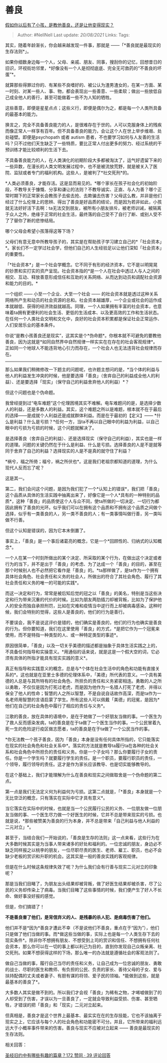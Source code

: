 * 善良
  :PROPERTIES:
  :CUSTOM_ID: 善良
  :END:

[[https://www.zhihu.com/question/368072674/answer/1009483941][假如你以后有了小孩，是教他善良，还是让他变得现实？]]

#+BEGIN_QUOTE
  Author: #NellNell Last update: /20/08/2021/ Links: Tags:
#+END_QUOTE

其实，随着年龄渐长，你会越来越发现一件事，那就是
------「*善良就是最现实的生存法则*」。

如果你细数身边每一个人，父母、亲戚、朋友、同事，搜刮你的记忆，回想昔日的旧识，环视街坊邻里，*好像没有一个人是彻彻底底、完全无可救药的“不善良的坏蛋”*。

就算那些得罪过你的、有某些不良嗜好的、被公认为渣男渣女的，在某一方面、某一时刻、对某一些人、事、物，都会表现出一些善意、一些柔软；做出一些放低自己成全他人的善行，甚至可能做着一些不为人知的牺牲。

这些善意，即便是星星点点；这些义行，即便是偶尔为之，都是每一个人类所具备的最基本的能力。

换言之，完全不具备善良能力的人，是很难存在于世的。人可以克服身体上的残疾而像正常人一样享有百年。但不具备善良的能力，会让这个人在世上举步维艰、处处碰壁。即便是psychopath
或者 autism
患者，不也要学习如何与人友善的生活吗？只不过他们天生缺乏了一些特质，要比正常人付出更多的努力、经过系统的干预训练才能比较顺利的生活下去。

不具备善良能力的人，在人类演化的初期阶段大多都被淘汰了，运气好遗留下来的一些异数，在漫长的人类文明发展过程中，也不是被流放荒野，就是被关入了医院、监狱或者专门的福利机构。这些人，是被判了*社交死刑*的。

*人类必须善良，才能存活。这是显而易见的。*哪个家长在孩子社会化的初始阶段，不教导关于慷慨、分享和谦让的法则？不教导诚实、正直、与人为善？哪个正常时期下的正常家长会教孩子去偷去抢、去欺骗去伤害？父母这么教，并非是他们经过了什么伦理上的思辨、得出了善良是好品质的结论，而是因为若非如此，小孩就无法好好活下去啊：ta无法交到朋友，被所有小朋友排斥，被老师训诫，被隔离于众人之外，绝缘于正常的社会生活，最终落的自己受不了自行了断、或别人受不了了替你了断的悲惨结局。

哪个父母会希望小孩落得这等下场？

父母们有意无意中所教导孩子的，其实是在帮助孩子学习建立自己的*「社会资本」*。家长们不一定学过社会学，但他们自己的人生经验足以让他们深知「社会资本」的重要性。

「*社会资本*」是一个社会学概念。它不同于有形的经济资本，它不是以明晃晃的钞票和实打实的资产呈现。社会资本指的*是一个人在社会中透过人与人之间的相交、互动、释放善意形成信任和互助的关系网络、从而达到动员和调配社会资源和能力的目的。*

一个组织 ------ 小至一个企业、大至一个社会 ------
的社会资本就是透过这种关系网络所产生和动员的社会资源的总和。社会资本越雄厚，一个企业或社会的运作成本就越低、获得的经济效益就越高。同理，一个人如果拥有丰富的社会资本，也意味着ta拥有更便利的社会生活、更低的生活成本、以及更高效的工作和生活状态。在任何一个人类社会文明和文化中，良好的社会资本积累都是保证社会正常运作、人们安居乐业的基本条件。

你说“是教小孩善良还是现实”，这其实是个*伪命题*。你根本就不可避免的要教他善良，因为这就是*如同自然界中自然规律一样实实在在存在的社会客观规律*。正如同一个地球人不能违背地心引力而存在，一个社会人也无法违背社会规律而存在。

--------------

那么如果我们稍微修改一下题主的问题呢，也许题主想问的是，*当个体的利益与他人的利益发生冲突的时候，他是要选择「善良」（舍弃自己的利益成全他人的利益）、还是要选择「现实」（保守自己的利益舍弃他人的利益）*？

但这个问题也是个伪命题。

我曾经提到过“电车难题”这个伦理困境其实不难解。电车难题问的是，是选择少数人的利益，还是多数人的利益。其实，这个难题之所以是难题，根本就不在于最后的选择------是成就个人利益还是成就群体利益。而是在于最初的【定义】------
*什么是利益？什么是亏损？*任何一方，当ta不再以自己眼中的利益为利益，以自己眼中的亏损为亏损的时候，这个问题就解决了。

是选择善良（舍弃自己的利益）、还是选择现实（保守自己的利益），其实也是一样的道理。问题的关键仍然在于什么是利益、什么是亏损。选择善良的人是不是就等同于舍弃了自己的利益？选择现实的人是不是真的就守住了利益？

*祸兮，福之所倚；福兮，祸之所伏也*。这是我们老祖宗都知道的道理，为什么现代人反而忘了呢？

这是其一。

第二，我们会问这个问题，是因为我们犯了一个*认知上的错误*，我们把「善良」这个品质从具体的生活实践中抽离出来了，好像它是一个人*具有的一种特别的品质*，这种「善良」的品质使这个人与众不同，使ta所做的一切决定、一切行为都因此拥有了善良的光环。似乎我们可以在拥有这个品质和不拥有这个品质之间做个选择，似乎有一类善良的人，另一类不善良的人；有一类事情叫做行善，另一类叫做不行善。

但这个认知是错误的，因为它本末倒置了。

事实上，「善良」是一个事后诸葛亮的概念，它是一个*回顾性的、归纳式的认知概念*。

一个人在某一个时刻所做出的某个决定、所采取的某个行为，在做出这个决定或者行为的当下，并不是出于「善良」的考虑、为了达成一个「善良」的目的，甚至在那个时候别人也不必然把它看作是「善良」的。*ta那样做了，是ta作为一个拥有具体社会角色、社会责任和义务的社会人，所做出的符合了其社会角色、履行了其社会责任和义务的唯一的可能的实践*。

而这一决定和行为，常常是被后知后觉的冠之以「善良」的美名，特别是当这些决定和行为带来沉重的代价的时候。比如为朋友两肋插刀却被背叛，比如为了保护他人的安全而独自承担刑罚，比如在灾难和疫情当中逆行而上却被病毒感染。这种时候，我们会特别的觉得，这些人是善良的，他们的行为是善行。

不要误会，我不是说这评价是错的，他们确实是善良的，他们的行为也确实是善良的行为。但你要知道，我们在这里使用「善良」的方式，*是把它作为一个冠冕来使用，而不是特指一种类型的人、或一种特定类型的事迹*。

原因很简单，「善良」以及一切关乎美德的描述都是抽象于具体生活实践之上的，不具备任何指导和实操意义。*用通俗的话来说，就是这是一个假大空的词，它必须有具体的所指才能具有现实实践的意义*。

真正有指导和实践意义的概念，总是与*个体在社会生活中的角色和功能有直接关系的*。这也就是在亚里士多德的伦理体系中，「美德」所代表的意义。一个具有美德的人总是与其所特有的社会角色、所担负的责任和义务紧密相连。勇敢的人之所以勇敢，不仅仅是因为打死过老虎，而是因为他作为一名猎人打死了老虎、并得以保全了他人的性命；智慧的人之所以智慧，不是自说自话故作高深，而是ta作为一名老师用智慧的言语启蒙了学生。所有这些人可以佩戴「美德」的冠冕，是因为*他们在自己的社会角色中履行了相应的责任与义务*。

江歌的善良，放在具体的语境中，是在于她做了一个好朋友当做的事。一个医生为了救人反而感染发病，ta的善良是在于ta做了一个医生当作的事。一个公民冒着九死一生的危险逆行疫区做志愿者，ta的善良是在于ta做了一个公民当作的事。

*你无法教一个孩子善良，因为「善良」本身是没有任何具体所指的，它只能落实在现实的社会角色和社会关系中*。落实的方法就是教导ta履行ta在各种的社会关系和社会角色中所担负的责任和义务。你是一个子女吗？那么你要履行子女的责任。你是一个学生吗？就要履行学生的责任。是一个职员，要履行职员的责任，一个领导，履行领导的责任。这才是作为家长应该教导、也是切实能够教导的。

在这个基础上，我们才能理解为什么在善良和现实之间做取舍是一个伪命题的第二点。

第一点是我们无法定义何为利益何为亏损。这第二点就是，「*善良」本身就是一个无比空泛的概念，只有落实在实际中它才具有意义*。

当它落实在实际中的时候，也就是当一个公民履行公民的义务、一位朋友做一位朋友当做的事、一个医生尽力做一个好医生的时候，它并不总是带来现实的亏损。也就是说，*那些被赞美为善良的行为本身，并不总是带来「自己利益与他人利益的二元对立」*。

甚至于，当结合我们一开始说的，「善良是生存的法则」这一点来看，这些行为在大多数时候其实是为当事人带来诸多的好处和福利的。一位忠诚的朋友，身边必不缺乏同样报之以桃李的朋友，一位尽职尽责的医生、老师、雇工、职员，也必不会缺少老板的赏识和升职的机会。这其实是一般的善良实践的客观规律。

但是在什么时候这条规律失效了呢？为什么我们会有行善与现实二元对立的印象呢？

那是当我们目睹了，为朋友出头结果却被背叛，做了好医生结果却被杀害，尽了公民的义务却传染上了病毒。当我们目睹了这些事情的时候，我们便产生了好人不长命、做好事没好报的感觉。

但是，你们搞错了！

*不是善良害了他们，是背信弃义的人、是残暴的杀人犯、是病毒伤害了他们。*

他们并不是*因为*善良才遭此不幸（不是说他们不善良，重点在于“因为”），他们只是做了他们当做的事。而*做这些当做的事，实际上也是每一个人类生存下去的现实条件*。除非你不想拥有朋友、不想受到上司的赏识和信任、不想拥有任何社会资本，那么你可以在一切的事上都以利己为目的，直到你发现自己众叛亲离、社交死刑。如果不想获得这样的下场，那么唯一的办法就是遵循社会的客观法则了。

做自己当做的事，履行自己当尽的责任和义务，让自己成为一位忠诚的朋友、勇敢的战士、尽职的医生和教师、有负担的公民、负责的家长、善待父母的子女、爱与扶持配偶的丈夫或者妻子、有胆有谋的将领、爱子民的领袖。*能做到这些，就是最基本的善良了*。

大多数人其实是做不到的。所以我们才会视「善良」为稀有之物，才唏嘘做到了的人却受到了伤害，才误以为一旦善良了，一定就会导致利益受损、伤害、甚至牺牲，才错误的把「善良」和「现实」二元对立起来。

但真相是，善良才是这个世界上最基本、最实实在在的生存技能，它也不该抽离于现实之上，它应该与每个人的社会角色和功能密不可分。并且，它所带来的福利远远大于小概率事件带来的伤害。善良与现实不应被对立起来
------ 善良是最现实的生存法则。

相关回答：

[[https://www.zhihu.com/question/33243135/answer/636975924][圣经旧约中有哪些有趣的篇章？172
赞同 · 39 评论回答]]
